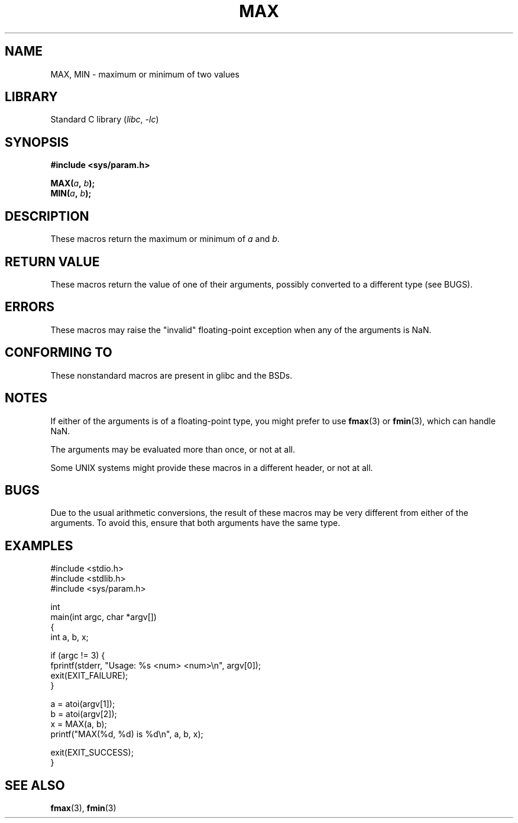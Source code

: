.\" Copyright (C) 2021 Alejandro Colomar <alx.manpages@gmail.com>
.\"
.\" SPDX-License-Identifier: Linux-man-pages-copyleft
.\"
.TH MAX 3 2020-11-01 "Linux" "Linux Programmer's Manual"
.SH NAME
MAX, MIN \- maximum or minimum of two values
.SH LIBRARY
Standard C library
.RI ( libc ", " -lc )
.SH SYNOPSIS
.nf
.B #include <sys/param.h>
.PP
.BI MAX( a ", " b );
.BI MIN( a ", " b );
.fi
.SH DESCRIPTION
These macros return the maximum or minimum of
.I a
and
.IR b .
.SH RETURN VALUE
These macros return the value of one of their arguments,
possibly converted to a different type (see BUGS).
.SH ERRORS
These macros may raise the "invalid" floating-point exception
when any of the arguments is NaN.
.SH CONFORMING TO
These nonstandard macros are present in glibc and the BSDs.
.SH NOTES
If either of the arguments is of a floating-point type,
you might prefer to use
.BR fmax (3)
or
.BR fmin (3),
which can handle NaN.
.PP
The arguments may be evaluated more than once, or not at all.
.PP
Some UNIX systems might provide these macros in a different header,
or not at all.
.SH BUGS
Due to the usual arithmetic conversions,
the result of these macros may be very different from either of the arguments.
To avoid this, ensure that both arguments have the same type.
.SH EXAMPLES
.EX
#include <stdio.h>
#include <stdlib.h>
#include <sys/param.h>

int
main(int argc, char *argv[])
{
    int a, b, x;

    if (argc != 3) {
        fprintf(stderr, "Usage: %s <num> <num>\en", argv[0]);
        exit(EXIT_FAILURE);
    }

    a = atoi(argv[1]);
    b = atoi(argv[2]);
    x = MAX(a, b);
    printf("MAX(%d, %d) is %d\en", a, b, x);

    exit(EXIT_SUCCESS);
}
.EE
.SH SEE ALSO
.BR fmax (3),
.BR fmin (3)
